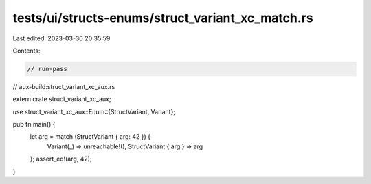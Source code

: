 tests/ui/structs-enums/struct_variant_xc_match.rs
=================================================

Last edited: 2023-03-30 20:35:59

Contents:

.. code-block:: rs

    // run-pass
// aux-build:struct_variant_xc_aux.rs

extern crate struct_variant_xc_aux;

use struct_variant_xc_aux::Enum::{StructVariant, Variant};

pub fn main() {
    let arg = match (StructVariant { arg: 42 }) {
        Variant(_) => unreachable!(),
        StructVariant { arg } => arg
    };
    assert_eq!(arg, 42);
}


